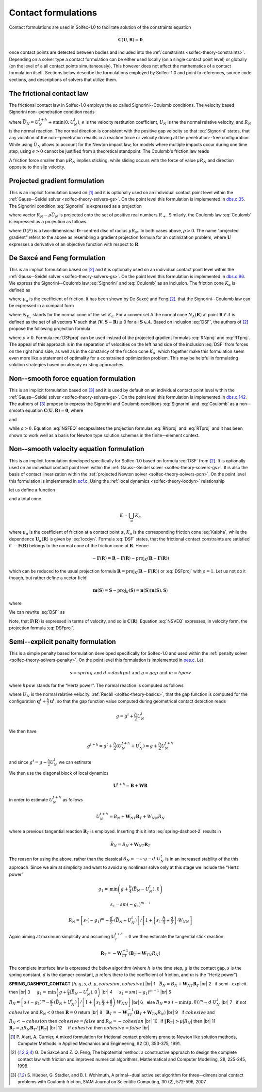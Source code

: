.. _solfec-theory-conform:

Contact formulations
====================

Contact formulations are used in Solfec-1.0 to facilitate solution of the constraints equation

.. math::

  \mathbf{C}\left(\mathbf{U},\mathbf{R}\right)=\mathbf{0}

once contact points are detected between bodies and included into the :ref:`constraints <solfec-theory-constraints>`.
Depending on a solver type a contact formulation can be either used locally (on a single contact point level) or globally
(on the level of a all contact points simultaneously). This however does not affect the mathematics of a contact formulation
itself. Sections below describe the formulations employed by Solfec-1.0 and point to references, source code sections, and
descriptions of solvers that utilize them.

The frictional contact law
--------------------------

The frictional contact law in Solfec-1.0 employs the so called Signorini--Coulomb conditions. The velocity based Signorini non--penetration condition reads

.. math::
  :label: Signorini

  \bar{U}_{N}\ge0\,\,\,R_{N}\ge0\,\,\,\bar{U}_{N}R_{N}=0
  
where :math:`\bar{U}_{N}=U_{N}^{t+h}+e\min\left(0,U_{N}^{t}\right)`, :math:`e` is the velocity restitution coefficient, :math:`U_{N}` is the the normal
relative velocity, and :math:`R_{N}` is the normal reaction. The normal direction is consistent with the positive gap velocity so that :eq:`Signorini`
states, that any violation of the non--penetration results in a reaction force or velocity driving at the penetration--free configuration. While
using :math:`\bar{U}_{N}` allows to account for the Newton impact law, for models where multiple impacts occur during one time step, using :math:`e>0`
cannot be justified from a theoretical standpoint. The Coulomb's friction law reads

.. math::
  :label: Coulomb

  \left\{ \begin{array}{ll}
  \left\Vert \mathbf{R}_{T}\right\Vert \le\mu R_{N}\\
  \left\Vert \mathbf{R}_{T}\right\Vert <\mu R_{N} & \Rightarrow\mathbf{U}_{T}=\mathbf{0}\\
  \left\Vert \mathbf{R}_{T}\right\Vert =\mu R_{N} & \Rightarrow\exists_{\lambda\ge0}\mathbf{U}_{T}=-\lambda\mathbf{R}_{T}
  \end{array}\right.
  
A friction force smaller than :math:`\mu R_{N}` implies sticking, while sliding occurs with the force of value :math:`\mu R_{N}` and direction opposite
to the slip velocity. 

Projected gradient formulation
------------------------------

This is an implicit formulation based on [1]_ and it is optionally used on an individual contact point level within the
:ref:`Gauss--Seidel solver <solfec-theory-solvers-gs>`. On the point level this formulation is implemented in
`dbs.c:35 <https://github.com/tkoziara/solfec/blob/master/dbs.c#L35>`_.  The Signorini condition :eq:`Signorini` is expressed
as a projection

.. math::
  :label: RNproj

  R_{N}=\textrm{proj}_{R_{+}}\left(R_{N}-\rho\bar{U}_{N}\right)

where vector :math:`R_{N}-\rho\bar{U}_{N}` is projected onto the set of positive real numbers :math:`R_{+}`. Similarly, the Coulomb law :eq:`Coulomb` is expressed
as a projection as follows

.. math::
  :label: RTproj
  
  \mathbf{R}_{T}=\textrm{proj}_{D\left(\mu R_{N}\right)}\left(\mathbf{R}_{T}-\rho\mathbf{U}_{T}\right)
  
where :math:`D\left(F\right)` is a two-dimensional :math:`\mathbf{0}`--centred disc of radius :math:`\mu R_{N}`. In both cases above, :math:`\rho>0`.
The name “projected gradient” refers to the above as resembling a gradient projection formula for an optimization problem, where :math:`\mathbf{U}` expresses
a derivative of an objective function with respect to :math:`\mathbf{R}`.

De Saxcé and Feng formulation
-----------------------------

This is an implicit formulation based on [2]_ and it is optionally used on an individual contact point level within the
:ref:`Gauss--Seidel solver <solfec-theory-solvers-gs>`. On the point level this formulation is implemented in
`dbs.c:96 <https://github.com/tkoziara/solfec/blob/master/dbs.c#L96>`_. We express the Signorini--Coulomb law :eq:`Signorini` and :eq:`Coulomb`
as an inclusion. The friction cone :math:`K_{\alpha}` is defined as

.. math::
  :label: Kalpha

  K_{\alpha}=\left\{ \mathbf{R}_{\alpha}:\left\Vert \mathbf{R}_{\alpha T}\right\Vert \le\mu_{\alpha}R_{\alpha N},R_{\alpha N}\ge0\right\}
  
where :math:`\mu_{\alpha}` is the coefficient of friction. It has been shown by De Saxcé and Feng [2]_, that the Signorini--Coulomb law
can be expressed in a compact form

.. math::
  :label: DSF

  -\left[\begin{array}{c}
  \mathbf{U}_{\alpha T}\\
  \bar{U}_{\alpha N}+\mu_{\alpha}\left\Vert \mathbf{U}_{\alpha T}\right\Vert 
  \end{array}\right]\in N_{K_{\alpha}}\left(\mathbf{R}_{\alpha}\right)

where :math:`N_{K_{\alpha}}` stands for the normal cone of the set :math:`K_{\alpha}`. For a convex set A the normal cone :math:`N_{A}\left(\mathbf{R}\right)`
at point :math:`\mathbf{R}\in A` is defined as the set of all vectors :math:`\mathbf{V}` such that :math:`\left\langle \mathbf{V},\mathbf{S}-\mathbf{R}\right\rangle \le0`
for all :math:`\mathbf{S}\in A`. Based on inclusion :eq:`DSF`, the authors of [2]_ propose the following projection formula

.. math::
  :label: DSFproj

  \mathbf{R}_{\alpha}=\mbox{proj}_{K_{\alpha}}\left(\mathbf{R}_{\alpha}-\rho\left[\begin{array}{c}
  \mathbf{U}_{\alpha T}\\
  \bar{U}_{\alpha N}+\mu_{\alpha}\left\Vert \mathbf{U}_{\alpha T}\right\Vert 
  \end{array}\right]\right)
  
where :math:`\rho>0`. Formula :eq:`DSFproj` can be used instead of the projected gradient formulas :eq:`RNproj` and :eq:`RTproj`. The appeal of this approach is in
the separation of velocities on the left hand side of the inclusion :eq:`DSF` from forces on the right hand side, as well as in the constancy of the friction cone
:math:`K_{\alpha}`, which together make this formulation seem even more like a statement of optimality for a constrained optimization problem. This may be helpful
in formulating solution strategies based on already existing approaches.

Non--smooth force equation formulation
--------------------------------------

This is an implicit formulation based on [3]_ and it is used by default on an individual contact point level within the
:ref:`Gauss--Seidel solver <solfec-theory-solvers-gs>`. On the point level this formulation is implemented in
`dbs.c:142 <https://github.com/tkoziara/solfec/blob/master/dbs.c#L142>`_. The authors of [3]_ propose to express the Signorini and Coulomb
conditions :eq:`Signorini` and :eq:`Coulomb` as a non--smooth equation :math:`\mathbf{C}\left(\mathbf{U},\mathbf{R}\right)=\mathbf{0}`, where

.. math::
  :label: NSFEQ

  \mathbf{C}\left(\mathbf{U},\mathbf{R}\right)=\left[\begin{array}{c}
  \max\left(\mu d_{N},\left\Vert \mathbf{d}_{T}\right\Vert \right)\mathbf{R}_{T}-\mu\max\left(0,d_{N}\right)\mathbf{d}_{T}\\
  R_{N}-\max\left(0,d_{N}\right)
  \end{array}\right]
  
and

.. math::
  :label: dN

  d_{N}=R_{N}-\rho\bar{U}_{N}

.. math::
  :label: dT

  \mathbf{d}_{T}=\mathbf{R}_{T}-\rho\mathbf{U}_{T}

while :math:`\rho>0`. Equation :eq:`NSFEQ` encapsulates the projection formulas :eq:`RNproj` and :eq:`RTproj` and it has been shown to work well
as a basis for Newton type solution schemes in the finite--element context.

.. _solfec-theory-conform-nsveq:

Non--smooth velocity equation formulation
-----------------------------------------

This is an implicit formulation developed specifically for Solfec-1.0 based on formula :eq:`DSF` from [2]_. It is optionally used on an individual
contact point level within the :ref:`Gauss--Seidel solver <solfec-theory-solvers-gs>`. It is also the basis of contact linearization within the
:ref:`projected Newton solver <solfec-theory-solvers-pqn>`. On the point level this formulation is implemented in
`scf.c <https://github.com/tkoziara/solfec/blob/master/scf.c#L28>`_. Using the :ref:`local dynamics <solfec-theory-locdyn>` relationship 

.. math::
  :label: locdyn

  \mathbf{U_{\alpha}}=\mathbf{B_{\alpha}}+\sum_{\beta}\mathbf{W}_{\alpha\beta}\mathbf{R}_{\beta}

let us define a function

.. math::
  :label: F

  \mathbf{F}\left(\mathbf{R}\right)=\left[\begin{array}{c}
  ...\\
  \mathbf{U}_{\alpha T}\left(\mathbf{R}\right)\\
  \bar{U}_{\alpha N}\left(\mathbf{R}\right)+\mu_{\alpha}\left\Vert \mathbf{U}_{\alpha T}\left(\mathbf{R}\right)\right\Vert \\
  ...
  \end{array}\right]
  
and a total cone

.. math::
  
  K=\bigcup_{\alpha}K_{\alpha}
  
where :math:`\mu_{\alpha}` is the coefficient of friction at a contact point :math:`\alpha`, :math:`K_{\alpha}` is the corresponding friction cone
:eq:`Kalpha`, while the dependence :math:`\mathbf{U}_{\alpha}\left(\mathbf{R}\right)` is given by :eq:`locdyn`. Formula :eq:`DSF` states, that the
frictional contact constraints are satisfied if :math:`-\mathbf{F}\left(\mathbf{R}\right)` belongs to the normal cone of the friction cone at
:math:`\mathbf{R}`. Hence

.. math::

  -\mathbf{F}\left(\mathbf{R}\right)=\mathbf{R}-\mathbf{F}\left(\mathbf{R}\right)-
  \mbox{proj}_{K}\left(\mathbf{R}-\mathbf{F}\left(\mathbf{R}\right)\right)
  
which can be reduced to the usual projection formula :math:`\mathbf{R}=\mbox{proj}_{K}\left(\mathbf{R}-\mathbf{F}\left(\mathbf{R}\right)\right)` or
:eq:`DSFproj` with :math:`\rho=1`. Let us not do it though, but rather define a vector field

.. math::

  \mathbf{m}\left(\mathbf{S}\right)=\mathbf{S}-\mbox{proj}_{K}\left(\mathbf{S}\right)=
  \mathbf{n}\left(\mathbf{S}\right)\left\langle \mathbf{n}\left(\mathbf{S}\right),\mathbf{S}\right\rangle
  
where

.. math::
  :label: n

  \mathbf{n}_{\alpha}\left(\mathbf{S}_{\alpha}\right)=\left\{ \begin{array}{lll}
  \mathbf{0} & \mbox{if} & \left\Vert \mathbf{S}_{\alpha T}\right\Vert -\mu_{\alpha}S_{\alpha N}\le0\\
  \mathbf{S}_{\alpha}/\left\Vert \mathbf{S}_{\alpha}\right\Vert  & \mbox{if} &
  \mu_{\alpha}\left\Vert \mathbf{S}_{\alpha T}\right\Vert +S_{\alpha N}<0\\
  \frac{1}{\sqrt{1+\mu_{\alpha}^{2}}}\left[\begin{array}{c}
  \mathbf{S}_{\alpha T}/\left\Vert \mathbf{S}_{\alpha T}\right\Vert \\
  -\mu_{\alpha}
  \end{array}\right] & \mbox{} & \mbox{otherwise}
  \end{array}\right.
  
We can rewrite :eq:`DSF` as

.. math::
  :label: NSVEQ

  \mathbf{C}\left(\mathbf{R}\right)=\mathbf{F}\left(\mathbf{R}\right)+\mathbf{m}\left(\mathbf{R}-\mathbf{F}\left(\mathbf{R}\right)\right)=\mathbf{0}\mbox{ and }\mathbf{R}\in K
  
Note, that :math:`\mathbf{F}\left(\mathbf{R}\right)` is expressed in terms of velocity, and so is :math:`\mathbf{C}\left(\mathbf{R}\right)`.
Equation :eq:`NSVEQ` expresses, in velocity form, the projection formula :eq:`DSFproj`.

Semi--explicit penalty formulation
----------------------------------

This is a simple penalty based formulation developed specifically for Solfec-1.0 and used within the
:ref:`penalty solver <solfec-theory-solvers-penalty>`. On the point level this formulation is implemented
in `pes.c <https://github.com/tkoziara/solfec/blob/master/pes.c#L33>`_. Let

.. math::

  s=spring\mbox{ and }d=dashpot\mbox{ and }g=gap\mbox{ and }m=hpow
  
where :math:`hpow` stands for the “Hertz power”. The normal reaction is computed as follows

.. math::
  :label: spring-dashpot-1

  R_{N}=-s\cdot\frac{g^{t+h}+g^{t}}{2}-d\cdot\frac{U_{N}^{t+h}+U_{N}^{t}}{2}

where :math:`U_{N}` is the normal relative velocity. :ref:`Recall <solfec-theory-basics>`, that the gap function is computed for the configuration
:math:`\mathbf{q}^{t}+\frac{h}{2}\mathbf{u}^{t}`, so that the gap function value computed during geometrical contact detection reads

.. math::

  g=g^{t}+\frac{h}{2}U_{N}^{t}
  
We then have

.. math::

  g^{t+h}=g^{t}+\frac{h}{2}\left(U_{N}^{t+h}+U_{N}^{t}\right)=g+\frac{h}{2}U_{N}^{t+h}
  
and since :math:`g^{t}=g-\frac{h}{2}U_{N}^{t}` we can estimate

.. math::
  :label: spring-dashpot-2

  R_{N}=-s\cdot\left(g+\frac{h}{4}\left(U_{N}^{t+h}-U_{N}^{t}\right)\right)-\frac{d}{2}\cdot\left(U_{N}^{t+h}+U_{N}^{t}\right)
  
We then use the diagonal block of local dynamics

.. math::

  \mathbf{U}^{t+h}=\mathbf{B}+\mathbf{W}\mathbf{R}
  
in order to estimate :math:`U_{N}^{t+h}` as follows

.. math::

  U_{N}^{t+h}=B_{N}+\mathbf{W}_{NT}\mathbf{R}_{T}+W_{NN}R_{N}
  
where a previous tangential reaction :math:`\mathbf{R}_{T}` is employed. Inserting this it into :eq:`spring-dashpot-2` results in

.. math::

  \bar{B}_{N}=B_{N}+\mathbf{W}_{NT}\mathbf{R}_{T}


.. math::
  :label: spring-dashpot-3

  R_{N}=\left[-s\cdot\left(g+\frac{h}{4}\left(\bar{B}_{N}-U_{N}^{t}\right)\right)-\frac{d}{2}\cdot\left(
  \bar{B}_{N}+U_{N}^{t}\right)\right]/\left[1+\left(s\cdot\frac{h}{4}+\frac{d}{2}\right)\cdot W_{NN}\right]
  
The reason for using the above, rather than the classical :math:`R_{N}=-s\cdot g-d\cdot U_{N}^{t}` is in an increased stability of
the this approach. Since we aim at simplicity and want to avoid any nonlinear solve only at this stage we include the “Hertz power”

.. math::

  g_{1}=\mbox{min}\left(g+\frac{h}{4}\left(\bar{B}_{N}-U_{N}^{t}\right),0\right)

.. math::

  s_{1}=sm\left(-g_{1}\right)^{m-1}

.. math::

  R_{N}=\left[s\cdot\left(-g_{1}\right)^{m}-\frac{d}{2}\cdot\left(\bar{B}_{N}+U_{N}^{t}\right)\right]
  /\left[1+\left(s_{1}\cdot\frac{h}{4}+\frac{d}{2}\right)\cdot W_{NN}\right]
  
Again aiming at maximum simplicity and assuming :math:`\mathbf{U}_{T}^{t+h}=0` we then estimate the tangential stick reaction

.. math::

  \mathbf{R}_{T}=-\mathbf{W}_{TT}^{-1}\left(\mathbf{B}_{T}+\mathbf{W}_{TN}R_{N}\right)
  
The complete interface law is expressed the below algorithm (where :math:`h` is the time step, :math:`g` is the contact gap,
:math:`s` is the spring constant, :math:`d` is the damper constant, :math:`\mu` refers there to the coefficient of friction,
and :math:`m` is the “Hertz power”). 

.. |br| raw:: html

  <br />

.. _spring-dashpot-contact:

**SPRING_DASHPOT_CONTACT** :math:`\left(h,g,s,d,\mu,cohesion,cohesive\right)` |br|
1  :math:`\,\,` :math:`\bar{B}_{N}=B_{N}+\mathbf{W}_{NT}\mathbf{R}_{T}` |br|
2  :math:`\,\,` if semi--explicit then |br|
3  :math:`\,\,\,\,\,\,` :math:`g_{1}=\mbox{min}\left(g+\frac{h}{4}\left(\bar{B}_{N}-U_{N}^{t}\right),0\right)` |br|
4  :math:`\,\,\,\,\,\,` :math:`s_{1}=sm\left(-g_{1}\right)^{m-1}` |br|
5  :math:`\,\,\,\,\,\,` :math:`R_{N}=\left[s\cdot\left(-g_{1}\right)^{m}-\frac{d}{2}\cdot\left(\bar{B}_{N}+U_{N}^{t}\right)\right]/\left[1+\left(s_{1}\cdot\frac{h}{4}+\frac{d}{2}\right)\cdot W_{NN}\right]` |br|
6  :math:`\,\,` else :math:`R_{N}=s\cdot\left(-\min\left(g,0\right)\right)^{m}-d\cdot U_{N}^{t}` |br|
7  :math:`\,\,` if not :math:`cohesive` and :math:`R_{N}<0` then :math:`\mathbf{R}=0` return |br|
8  :math:`\,\,` :math:`\mathbf{R}_{T}=-\mathbf{W}_{TT}^{-1}\left(\mathbf{B}_{T}+\mathbf{W}_{TN}R_{N}\right)` |br|
9  :math:`\,\,` if :math:`cohesive` and :math:`R_{N}<-cohesion` then :math:`cohesive=false` and :math:`R_{N}=-cohesion` |br|
10 :math:`\,`   if :math:`\left\Vert \mathbf{R}_{T}\right\Vert >\mu\left|R_{N}\right|` then |br|
11 :math:`\,\,\,\,\,` :math:`\mathbf{R}_{T}=\mu R_{N}\mathbf{R}_{T}/\left\Vert \mathbf{R}_{T}\right\Vert` |br|
12 :math:`\,\,\,\,\,` if :math:`cohesive` then :math:`cohesive=false` |br|

.. [1] P. Alart, A. Curnier, A mixed formulation for frictional contact problems prone to Newton like solution methods,
       Computer Methods in Applied Mechanics and Engineering, 92 (3), 353-375, 1991.
.. [2] G. De Saxcé and Z. Q. Feng, The bipotential method: a constructive approach to design the complete contact law with
       friction and improved numerical algorithms, Mathematical and Computer Modelling, 28, 225-245, 1998.
.. [3] S. Hüeber, G. Stadler, and B. I. Wohlmuth, A primal--dual active set algorithm for three--dimensional contact problems
       with Coulomb friction, SIAM Journal on Scientific Computing, 30 (2), 572-596, 2007.
